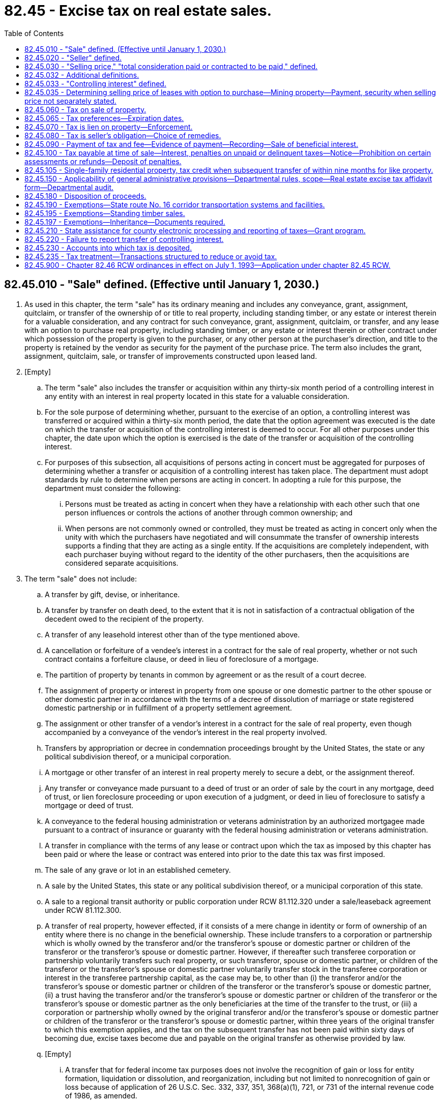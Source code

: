 = 82.45 - Excise tax on real estate sales.
:toc:

== 82.45.010 - "Sale" defined. (Effective until January 1, 2030.)
. As used in this chapter, the term "sale" has its ordinary meaning and includes any conveyance, grant, assignment, quitclaim, or transfer of the ownership of or title to real property, including standing timber, or any estate or interest therein for a valuable consideration, and any contract for such conveyance, grant, assignment, quitclaim, or transfer, and any lease with an option to purchase real property, including standing timber, or any estate or interest therein or other contract under which possession of the property is given to the purchaser, or any other person at the purchaser's direction, and title to the property is retained by the vendor as security for the payment of the purchase price. The term also includes the grant, assignment, quitclaim, sale, or transfer of improvements constructed upon leased land.

. [Empty]
.. The term "sale" also includes the transfer or acquisition within any thirty-six month period of a controlling interest in any entity with an interest in real property located in this state for a valuable consideration.

.. For the sole purpose of determining whether, pursuant to the exercise of an option, a controlling interest was transferred or acquired within a thirty-six month period, the date that the option agreement was executed is the date on which the transfer or acquisition of the controlling interest is deemed to occur. For all other purposes under this chapter, the date upon which the option is exercised is the date of the transfer or acquisition of the controlling interest.

.. For purposes of this subsection, all acquisitions of persons acting in concert must be aggregated for purposes of determining whether a transfer or acquisition of a controlling interest has taken place. The department must adopt standards by rule to determine when persons are acting in concert. In adopting a rule for this purpose, the department must consider the following:

... Persons must be treated as acting in concert when they have a relationship with each other such that one person influences or controls the actions of another through common ownership; and

... When persons are not commonly owned or controlled, they must be treated as acting in concert only when the unity with which the purchasers have negotiated and will consummate the transfer of ownership interests supports a finding that they are acting as a single entity. If the acquisitions are completely independent, with each purchaser buying without regard to the identity of the other purchasers, then the acquisitions are considered separate acquisitions.

. The term "sale" does not include:

.. A transfer by gift, devise, or inheritance.

.. A transfer by transfer on death deed, to the extent that it is not in satisfaction of a contractual obligation of the decedent owed to the recipient of the property.

.. A transfer of any leasehold interest other than of the type mentioned above.

.. A cancellation or forfeiture of a vendee's interest in a contract for the sale of real property, whether or not such contract contains a forfeiture clause, or deed in lieu of foreclosure of a mortgage.

.. The partition of property by tenants in common by agreement or as the result of a court decree.

.. The assignment of property or interest in property from one spouse or one domestic partner to the other spouse or other domestic partner in accordance with the terms of a decree of dissolution of marriage or state registered domestic partnership or in fulfillment of a property settlement agreement.

.. The assignment or other transfer of a vendor's interest in a contract for the sale of real property, even though accompanied by a conveyance of the vendor's interest in the real property involved.

.. Transfers by appropriation or decree in condemnation proceedings brought by the United States, the state or any political subdivision thereof, or a municipal corporation.

.. A mortgage or other transfer of an interest in real property merely to secure a debt, or the assignment thereof.

.. Any transfer or conveyance made pursuant to a deed of trust or an order of sale by the court in any mortgage, deed of trust, or lien foreclosure proceeding or upon execution of a judgment, or deed in lieu of foreclosure to satisfy a mortgage or deed of trust.

.. A conveyance to the federal housing administration or veterans administration by an authorized mortgagee made pursuant to a contract of insurance or guaranty with the federal housing administration or veterans administration.

.. A transfer in compliance with the terms of any lease or contract upon which the tax as imposed by this chapter has been paid or where the lease or contract was entered into prior to the date this tax was first imposed.

.. The sale of any grave or lot in an established cemetery.

.. A sale by the United States, this state or any political subdivision thereof, or a municipal corporation of this state.

.. A sale to a regional transit authority or public corporation under RCW 81.112.320 under a sale/leaseback agreement under RCW 81.112.300.

.. A transfer of real property, however effected, if it consists of a mere change in identity or form of ownership of an entity where there is no change in the beneficial ownership. These include transfers to a corporation or partnership which is wholly owned by the transferor and/or the transferor's spouse or domestic partner or children of the transferor or the transferor's spouse or domestic partner. However, if thereafter such transferee corporation or partnership voluntarily transfers such real property, or such transferor, spouse or domestic partner, or children of the transferor or the transferor's spouse or domestic partner voluntarily transfer stock in the transferee corporation or interest in the transferee partnership capital, as the case may be, to other than (i) the transferor and/or the transferor's spouse or domestic partner or children of the transferor or the transferor's spouse or domestic partner, (ii) a trust having the transferor and/or the transferor's spouse or domestic partner or children of the transferor or the transferor's spouse or domestic partner as the only beneficiaries at the time of the transfer to the trust, or (iii) a corporation or partnership wholly owned by the original transferor and/or the transferor's spouse or domestic partner or children of the transferor or the transferor's spouse or domestic partner, within three years of the original transfer to which this exemption applies, and the tax on the subsequent transfer has not been paid within sixty days of becoming due, excise taxes become due and payable on the original transfer as otherwise provided by law.

.. [Empty]
... A transfer that for federal income tax purposes does not involve the recognition of gain or loss for entity formation, liquidation or dissolution, and reorganization, including but not limited to nonrecognition of gain or loss because of application of 26 U.S.C. Sec. 332, 337, 351, 368(a)(1), 721, or 731 of the internal revenue code of 1986, as amended.

... However, the transfer described in (q)(i) of this subsection cannot be preceded or followed within a thirty-six month period by another transfer or series of transfers, that, when combined with the otherwise exempt transfer or transfers described in (q)(i) of this subsection, results in the transfer of a controlling interest in the entity for valuable consideration, and in which one or more persons previously holding a controlling interest in the entity receive cash or property in exchange for any interest the person or persons acting in concert hold in the entity. This subsection (3)(q)(ii) does not apply to that part of the transfer involving property received that is the real property interest that the person or persons originally contributed to the entity or when one or more persons who did not contribute real property or belong to the entity at a time when real property was purchased receive cash or personal property in exchange for that person or persons' interest in the entity. The real estate excise tax under this subsection (3)(q)(ii) is imposed upon the person or persons who previously held a controlling interest in the entity.

.. A qualified sale of a manufactured/mobile home community, as defined in RCW 59.20.030.

.. [Empty]
... A transfer of a qualified low-income housing development or controlling interest in a qualified low-income housing development, unless, due to noncompliance with federal statutory requirements, the seller is subject to recapture, in whole or in part, of its allocated federal low-income housing tax credits within the four years prior to the date of transfer.

... For purposes of this subsection (3)(s), "qualified low-income housing development" means real property and improvements in respect to which the seller or, in the case of a transfer of a controlling interest, the owner or beneficial owner, was allocated federal low-income housing tax credits authorized under 26 U.S.C. Sec. 42 or successor statute, by the Washington state housing finance commission or successor state-authorized tax credit allocating agency.

... This subsection (3)(s) does not apply to transfers of a qualified low-income housing development or controlling interest in a qualified low-income housing development occurring on or after July 1, 2035.

... The Washington state housing finance commission, in consultation with the department, must gather data on: (A) The fiscal savings, if any, accruing to transferees as a result of the exemption provided in this subsection (3)(s); (B) the extent to which transferors of qualified low-income housing developments receive consideration, including any assumption of debt, as part of a transfer subject to the exemption provided in this subsection (3)(s); and (C) the continued use of the property for low-income housing. The Washington state housing finance commission must provide this information to the joint legislative audit and review committee. The committee must conduct a review of the tax preference created under this subsection (3)(s) in calendar year 2033, as required under chapter 43.136 RCW.

.. [Empty]
... A qualified transfer of residential property by a legal representative of a person with developmental disabilities to a qualified entity subject to the following conditions:

(A) The adult child with developmental disabilities of the transferor of the residential property must be allowed to reside in the residence or successor property so long as the placement is safe and appropriate as determined by the department of social and health services;

(B) The title to the residential property is conveyed without the receipt of consideration by the legal representative of a person with developmental disabilities to a qualified entity;

(C) The residential property must have no more than four living units located on it; and

(D) The residential property transferred must remain in continued use for fifty years by the qualified entity as supported living for persons with developmental disabilities by the qualified entity or successor entity. If the qualified entity sells or otherwise conveys ownership of the residential property the proceeds of the sale or conveyance must be used to acquire similar residential property and such similar residential property must be considered the successor for continued use. The property will not be considered in continued use if the department of social and health services finds that the property has failed, after a reasonable time to remedy, to meet any health and safety statutory or regulatory requirements. If the department of social and health services determines that the property fails to meet the requirements for continued use, the department of social and health services must notify the department and the real estate excise tax based on the value of the property at the time of the transfer into use as residential property for persons with developmental disabilities becomes immediately due and payable by the qualified entity. The tax due is not subject to penalties, fees, or interest under this title.

... For the purposes of this subsection (3)(t) the definitions in RCW 71A.10.020 apply.

... A "qualified entity" is:

(A) A nonprofit organization under Title 26 U.S.C. Sec. 501(c)(3) of the federal internal revenue code of 1986, as amended, as of June 7, 2018, or a subsidiary under the same taxpayer identification number that provides residential supported living for persons with developmental disabilities; or

(B) A nonprofit adult family home, as defined in RCW 70.128.010, that exclusively serves persons with developmental disabilities.

... In order to receive an exemption under this subsection (3)(t) an affidavit must be submitted by the transferor of the residential property and must include a copy of the transfer agreement and any other documentation as required by the department.

.. [Empty]
... The sale by an affordable homeownership facilitator of self-help housing to a low-income household. The definitions in *section 2 of this act apply to this subsection.

... The definitions in this subsection (3)(u) apply to this subsection (3)(u) unless the context clearly requires otherwise.

(A) "Affordable homeownership facilitator" means a nonprofit community or neighborhood-based organization that is exempt from income tax under Title 26 U.S.C. Sec. 501(c) of the internal revenue code of 1986, as amended, as of October 1, 2019, and that is the developer of self-help housing.

(B) "Low-income" means household income as defined by the department, provided that the definition may not exceed eighty percent of median household income, adjusted for household size, for the county in which the dwelling is located.

(C) "Self-help housing" means dwelling residences provided for ownership by low-income individuals and families whose ownership requirement includes labor participation. "Self-help housing" does not include residential rental housing provided on a commercial basis to the general public.

[ http://lawfilesext.leg.wa.gov/biennium/2019-20/Pdf/Bills/Session%20Laws/Senate/5998-S.SL.pdf?cite=2019%20c%20424%20§%203[2019 c 424 § 3]; http://lawfilesext.leg.wa.gov/biennium/2019-20/Pdf/Bills/Session%20Laws/Senate/5183-S.SL.pdf?cite=2019%20c%20390%20§%2010[2019 c 390 § 10]; http://lawfilesext.leg.wa.gov/biennium/2019-20/Pdf/Bills/Session%20Laws/Senate/5025-S.SL.pdf?cite=2019%20c%20385%20§%202[2019 c 385 § 2]; http://lawfilesext.leg.wa.gov/biennium/2017-18/Pdf/Bills/Session%20Laws/House/2448-S.SL.pdf?cite=2018%20c%20223%20§%203[2018 c 223 § 3]; http://lawfilesext.leg.wa.gov/biennium/2017-18/Pdf/Bills/Session%20Laws/House/2444.SL.pdf?cite=2018%20c%20221%20§%201[2018 c 221 § 1]; http://lawfilesext.leg.wa.gov/biennium/2013-14/Pdf/Bills/Session%20Laws/House/1117-S.SL.pdf?cite=2014%20c%2058%20§%2024[2014 c 58 § 24]; http://lawfilesext.leg.wa.gov/biennium/2009-10/Pdf/Bills/Session%20Laws/Senate/6143-S.SL.pdf?cite=2010%201st%20sp.s.%20c%2023%20§%20207[2010 1st sp.s. c 23 § 207]; prior:  2008 c 116 § 3; http://lawfilesext.leg.wa.gov/biennium/2007-08/Pdf/Bills/Session%20Laws/House/3104-S2.SL.pdf?cite=2008%20c%206%20§%20701[2008 c 6 § 701]; http://lawfilesext.leg.wa.gov/biennium/1999-00/Pdf/Bills/Session%20Laws/Senate/6856-S2.SL.pdf?cite=2000%202nd%20sp.s.%20c%204%20§%2026[2000 2nd sp.s. c 4 § 26]; http://lawfilesext.leg.wa.gov/biennium/1999-00/Pdf/Bills/Session%20Laws/House/1664.SL.pdf?cite=1999%20c%20209%20§%202[1999 c 209 § 2]; http://lawfilesext.leg.wa.gov/biennium/1993-94/Pdf/Bills/Session%20Laws/Senate/5967-S.SL.pdf?cite=1993%20sp.s.%20c%2025%20§%20502[1993 sp.s. c 25 § 502]; http://leg.wa.gov/CodeReviser/documents/sessionlaw/1981c93.pdf?cite=1981%20c%2093%20§%201[1981 c 93 § 1]; http://leg.wa.gov/CodeReviser/documents/sessionlaw/1970ex1c65.pdf?cite=1970%20ex.s.%20c%2065%20§%201[1970 ex.s. c 65 § 1]; http://leg.wa.gov/CodeReviser/documents/sessionlaw/1969ex1c223.pdf?cite=1969%20ex.s.%20c%20223%20§%2028A.45.010[1969 ex.s. c 223 § 28A.45.010]; prior:  1955 c 132 § 1; http://leg.wa.gov/CodeReviser/documents/sessionlaw/1953c94.pdf?cite=1953%20c%2094%20§%201[1953 c 94 § 1]; http://leg.wa.gov/CodeReviser/documents/sessionlaw/1951ex2c19.pdf?cite=1951%202nd%20ex.s.%20c%2019%20§%201[1951 2nd ex.s. c 19 § 1]; http://leg.wa.gov/CodeReviser/documents/sessionlaw/1951ex1c11.pdf?cite=1951%201st%20ex.s.%20c%2011%20§%207[1951 1st ex.s. c 11 § 7]; ]

== 82.45.020 - "Seller" defined.
As used in this chapter the term "seller," unless otherwise indicated by the context, shall mean any individual, receiver, assignee, trustee in bankruptcy, trust, estate, firm, copartnership, joint venture, club, company, joint stock company, business trust, municipal corporation, quasi municipal corporation, corporation, association, society, or any group of individuals acting as a unit, whether mutual, cooperative, fraternal, nonprofit or otherwise; but it shall not include the United States or the state of Washington.

[ http://leg.wa.gov/CodeReviser/documents/sessionlaw/1980c154.pdf?cite=1980%20c%20154%20§%201[1980 c 154 § 1]; http://leg.wa.gov/CodeReviser/documents/sessionlaw/1969ex1c223.pdf?cite=1969%20ex.s.%20c%20223%20§%2028A.45.020[1969 ex.s. c 223 § 28A.45.020]; http://leg.wa.gov/CodeReviser/documents/sessionlaw/1951ex1c11.pdf?cite=1951%201st%20ex.s.%20c%2011%20§%206[1951 1st ex.s. c 11 § 6]; ]

== 82.45.030 - "Selling price," "total consideration paid or contracted to be paid," defined.
. As used in this chapter, the term "selling price" means the true and fair value of the property conveyed. If property has been conveyed in an arm's length transaction between unrelated persons for a valuable consideration, a rebuttable presumption exists that the selling price is equal to the total consideration paid or contracted to be paid to the transferor, or to another for the transferor's benefit.

. If the sale is a transfer of a controlling interest in an entity with an interest in real property located in this state, the selling price shall be the true and fair value of the real property owned by the entity and located in this state. If the true and fair value of the real property located in this state cannot reasonably be determined, the selling price shall be determined according to subsection (4) of this section.

. As used in this section, "total consideration paid or contracted to be paid" includes money or anything of value, paid or delivered or contracted to be paid or delivered in return for the sale, and shall include the amount of any lien, mortgage, contract indebtedness, or other incumbrance, either given to secure the purchase price, or any part thereof, or remaining unpaid on such property at the time of sale.

Total consideration shall not include the amount of any outstanding lien or incumbrance in favor of the United States, the state, or a municipal corporation for taxes, special benefits, or improvements.

When a transfer or conveyance is made by deed in lieu of foreclosure to satisfy a deed of trust, total consideration shall not include the amount of any relocation assistance provided to the transferor.

. If the total consideration for the sale cannot be ascertained or the true and fair value of the property to be valued at the time of the sale cannot reasonably be determined, the market value assessment for the property maintained on the county property tax rolls at the time of the sale shall be used as the selling price.

[ http://lawfilesext.leg.wa.gov/biennium/2011-12/Pdf/Bills/Session%20Laws/House/1362-S2.SL.pdf?cite=2011%20c%2058%20§%2015[2011 c 58 § 15]; http://lawfilesext.leg.wa.gov/biennium/1993-94/Pdf/Bills/Session%20Laws/Senate/5967-S.SL.pdf?cite=1993%20sp.s.%20c%2025%20§%20503[1993 sp.s. c 25 § 503]; http://leg.wa.gov/CodeReviser/documents/sessionlaw/1969ex1c223.pdf?cite=1969%20ex.s.%20c%20223%20§%2028A.45.030[1969 ex.s. c 223 § 28A.45.030]; http://leg.wa.gov/CodeReviser/documents/sessionlaw/1951ex2c19.pdf?cite=1951%202nd%20ex.s.%20c%2019%20§%202[1951 2nd ex.s. c 19 § 2]; http://leg.wa.gov/CodeReviser/documents/sessionlaw/1951ex1c11.pdf?cite=1951%201st%20ex.s.%20c%2011%20§%208[1951 1st ex.s. c 11 § 8]; ]

== 82.45.032 - Additional definitions.
Unless the context clearly requires otherwise, the definitions in this section apply throughout this chapter.

. "Real estate" or "real property" means any interest, estate, or beneficial interest in land or anything affixed to land, including the ownership interest or beneficial interest in any entity which itself owns land or anything affixed to land. The term includes used mobile homes, used park model trailers, used floating homes, and improvements constructed upon leased land.

. "Used mobile home" means a mobile home which has been previously sold at retail and has been subjected to tax under chapter 82.08 RCW, or which has been previously used and has been subjected to tax under chapter 82.12 RCW, and which has substantially lost its identity as a mobile unit at the time of sale by virtue of its being fixed in location upon land owned or leased by the owner of the mobile home and placed on a foundation (posts or blocks) with fixed pipe connections with sewer, water, and other utilities.

. "Mobile home" means a mobile home as defined by RCW 46.04.302, as now or hereafter amended.

. "Park model trailer" means a park model trailer as defined in RCW 46.04.622.

. "Used floating home" means a floating home in respect to which tax has been paid under chapter 82.08 or 82.12 RCW.

. "Used park model trailer" means a park model trailer that has been previously sold at retail and has been subjected to tax under chapter 82.08 RCW, or that has been previously used and has been subjected to tax under chapter 82.12 RCW, and that has substantially lost its identity as a mobile unit by virtue of its being permanently sited in location and placed on a foundation of either posts or blocks with connections with sewer, water, or other utilities for the operation of installed fixtures and appliances.

. "Floating home" means a building on a float used in whole or in part for human habitation as a single-family dwelling, which is not designed for self propulsion by mechanical means or for propulsion by means of wind, and which is on the property tax rolls of the county in which it is located.

[ http://lawfilesext.leg.wa.gov/biennium/2001-02/Pdf/Bills/Session%20Laws/House/2184-S.SL.pdf?cite=2001%20c%20282%20§%202[2001 c 282 § 2]; http://lawfilesext.leg.wa.gov/biennium/1993-94/Pdf/Bills/Session%20Laws/Senate/5967-S.SL.pdf?cite=1993%20sp.s.%20c%2025%20§%20504[1993 sp.s. c 25 § 504]; http://leg.wa.gov/CodeReviser/documents/sessionlaw/1986c211.pdf?cite=1986%20c%20211%20§%201[1986 c 211 § 1]; http://leg.wa.gov/CodeReviser/documents/sessionlaw/1984c192.pdf?cite=1984%20c%20192%20§%201[1984 c 192 § 1]; http://leg.wa.gov/CodeReviser/documents/sessionlaw/1979ex1c266.pdf?cite=1979%20ex.s.%20c%20266%20§%201[1979 ex.s. c 266 § 1]; ]

== 82.45.033 - "Controlling interest" defined.
. As used in this chapter, the term "controlling interest" has the following meaning:

.. In the case of a profit corporation, either fifty percent or more of the total combined voting power of all classes of stock of the corporation entitled to vote, or fifty percent of the capital, profits, or beneficial interest in the voting stock of the corporation; and

.. In the case of any other corporation, or a partnership, association, trust, or other entity, fifty percent or more of the capital, profits, or beneficial interest in such corporation, partnership, association, trust, or other entity.

. The department may, at the department's option, enforce the obligation of the seller under this chapter as provided in this subsection (2):

.. In the transfer or acquisition of a controlling interest as defined in subsection (1)(a) of this section, either against the corporation in which a controlling interest is transferred or acquired, against the person or persons who acquired the controlling interest in the corporation or, when the corporation is not a publicly traded company, against the person or persons who transferred the controlling interest in the corporation; and

.. In the transfer or acquisition of a controlling interest as defined in subsection (1)(b) of this section, either against the entity in which a controlling interest is transferred or acquired or against the person or persons who transferred or acquired the controlling interest in the entity.

[ http://lawfilesext.leg.wa.gov/biennium/2019-20/Pdf/Bills/Session%20Laws/Senate/5998-S.SL.pdf?cite=2019%20c%20424%20§%204[2019 c 424 § 4]; http://lawfilesext.leg.wa.gov/biennium/2009-10/Pdf/Bills/Session%20Laws/Senate/6143-S.SL.pdf?cite=2010%201st%20sp.s.%20c%2023%20§%20208[2010 1st sp.s. c 23 § 208]; http://lawfilesext.leg.wa.gov/biennium/1993-94/Pdf/Bills/Session%20Laws/Senate/5967-S.SL.pdf?cite=1993%20sp.s.%20c%2025%20§%20505[1993 sp.s. c 25 § 505]; ]

== 82.45.035 - Determining selling price of leases with option to purchase—Mining property—Payment, security when selling price not separately stated.
The state department of revenue shall provide by rule for the determination of the selling price in the case of leases with option to purchase, and shall further provide that the tax shall not be payable, where inequity will otherwise result, until and unless the option is exercised and accepted. A conditional sale of mining property in which the buyer has the right to terminate the contract at any time, and a lease and option to buy mining property in which the lessee-buyer has the right to terminate the lease and option at any time, shall be taxable at the time of execution only on the consideration received by the seller or lessor for execution of such contract, but the rule shall further provide that the tax due on any additional consideration paid by the buyer and received by the seller shall be paid to the county treasurer (1) at the time of termination, or (2) at the time that all of the consideration due to the seller has been paid and the transaction is completed except for the delivery of the deed to the buyer, or (3) at the time when the buyer unequivocally exercises an option to purchase the property, whichever of the three events occurs first.

The term "mining property" means property containing or believed to contain metallic minerals and sold or leased under terms which require the purchaser or lessor to conduct exploration or mining work thereon and for no other use. The term "metallic minerals" does not include clays, coal, sand and gravel, peat, gypsite, or stone, including limestone.

The state department of revenue shall further provide by rule for cases where the selling price is not separately stated or is not ascertainable at the time of sale, for the payment of the tax at a time when the selling price is ascertained, in which case suitable security may be required for payment of the tax, and may further provide for the determination of the selling price by an appraisal by the county assessor, based on the full and true market value, which appraisal shall be prima facie evidence of the selling price of the real property.

[ http://leg.wa.gov/CodeReviser/documents/sessionlaw/1969ex1c223.pdf?cite=1969%20ex.s.%20c%20223%20§%2028A.45.035[1969 ex.s. c 223 § 28A.45.035]; http://leg.wa.gov/CodeReviser/documents/sessionlaw/1967ex1c149.pdf?cite=1967%20ex.s.%20c%20149%20§%201[1967 ex.s. c 149 § 1]; http://leg.wa.gov/CodeReviser/documents/sessionlaw/1959c208.pdf?cite=1959%20c%20208%20§%201[1959 c 208 § 1]; http://leg.wa.gov/CodeReviser/documents/sessionlaw/1951ex2c19.pdf?cite=1951%202nd%20ex.s.%20c%2019%20§%203[1951 2nd ex.s. c 19 § 3]; ]

== 82.45.060 - Tax on sale of property.
. There is imposed an excise tax upon each sale of real property.

.. Through December 31, 2019, the rate of the tax imposed under this section is 1.28 percent of the selling price.

.. Beginning January 1, 2020, except as provided in (c) of this subsection, the rate of the tax imposed under this section is as follows:

... 1.1 percent of the portion of the selling price that is less than or equal to five hundred thousand dollars;

... 1.28 percent of the portion of the selling price that is greater than five hundred thousand dollars and equal to or less than one million five hundred thousand dollars;

... 2.75 percent of the portion of the selling price that is greater than one million five hundred thousand dollars and equal to or less than three million dollars;

... Three percent of the portion of the selling price that is greater than three million dollars.

.. The sale of real property that is classified as timberland or agricultural land is subject to the tax imposed under this section at a rate of 1.28 percent of the selling price.

. Beginning July 1, 2022, and every fourth year thereafter:

.. The department must adjust the selling price threshold in subsection (1)(b)(i) of this section to reflect the lesser of the growth of the consumer price index for shelter or five percent. If the growth is equal to or less than zero percent, the current selling price threshold continues to apply.

.. The department must adjust the selling price thresholds in subsection (1)(b)(ii) through (iv) of this section by the dollar amount of any increase in the selling price threshold in subsection (1)(b)(i) of this section.

.. The department must publish updated selling price thresholds by September 1, 2022, and September 1st of every fourth year thereafter. Updated selling price thresholds will apply beginning January 1, 2023, and January 1st every fourth year thereafter. Adjusted selling price thresholds must be rounded to the nearest one thousand dollars. No changes may be made to adjusted selling price thresholds once such adjustments take effect.

.. The most recent selling price threshold becomes the base for subsequent adjustments.

.. The department must report adjustments to the selling price thresholds to the fiscal committees of the legislature, beginning December 1, 2022, and December 1st every fourth year thereafter.

. [Empty]
.. The department must publish guidance to assist sellers in properly classifying real property on the real estate excise tax affidavit for purposes of determining the proper amount of tax due under this section. Real property with multiple uses must be classified according to the property's predominant use. The department's guidance must include factors for use in determining the predominant use of real property.

.. County treasurers are not responsible for verifying that the seller has properly classified real property reported on a real estate excise tax affidavit. The department is solely responsible for such verification as part of its audit responsibilities under RCW 82.45.150.

. [Empty]
.. Beginning July 1, 2013, and ending December 31, 2019, an amount equal to two percent of the proceeds of this tax must be deposited in the public works assistance account created in RCW 43.155.050, an amount equal to four and one-tenth percent must be deposited in the education legacy trust account created in RCW 83.100.230, an amount equal to one and six-tenths percent must be deposited in the city-county assistance account created in RCW 43.08.290, and the remainder must be deposited in the general fund.

.. Beginning January 1, 2020, amounts collected from the tax imposed under this section must be deposited as provided in RCW 82.45.230.

. The definitions in this subsection apply throughout this section unless the context clearly requires otherwise.

.. "Agricultural land" means farm and agricultural land and farm and agricultural conservation land, as those terms are defined in RCW 84.34.020, including any structures on such land.

.. "Consumer price index for shelter" means the most current seasonally adjusted index for the shelter expenditure category of the consumer price index for all urban consumers (CPI-U) as published by July 31st by the bureau of labor statistics of the United States department of labor.

.. "Growth of the consumer price index for shelter" means the percentage increase in the consumer price index for shelter as measured from data published by the bureau of labor statistics of the United States department of labor by July 31st for the most recent three-year period for the selling price threshold adjustment in 2022, and the most recent four-year period for subsequent selling price threshold adjustments.

.. "Timberland" means land classified under chapter 84.34 RCW or designated under chapter 84.33 RCW, including any structures and standing timber on such land, and standing timber sold apart from the land upon which it sits.

[ http://lawfilesext.leg.wa.gov/biennium/2019-20/Pdf/Bills/Session%20Laws/Senate/5998-S.SL.pdf?cite=2019%20c%20424%20§%201[2019 c 424 § 1]; http://lawfilesext.leg.wa.gov/biennium/2017-18/Pdf/Bills/Session%20Laws/House/1677-S.SL.pdf?cite=2017%203rd%20sp.s.%20c%2010%20§%2013[2017 3rd sp.s. c 10 § 13]; http://lawfilesext.leg.wa.gov/biennium/2013-14/Pdf/Bills/Session%20Laws/House/2051-S.SL.pdf?cite=2013%202nd%20sp.s.%20c%209%20§%206[2013 2nd sp.s. c 9 § 6]; http://lawfilesext.leg.wa.gov/biennium/2011-12/Pdf/Bills/Session%20Laws/House/1087-S.SL.pdf?cite=2011%201st%20sp.s.%20c%2050%20§%20975[2011 1st sp.s. c 50 § 975]; http://lawfilesext.leg.wa.gov/biennium/2011-12/Pdf/Bills/Session%20Laws/House/1497-S.SL.pdf?cite=2011%201st%20sp.s.%20c%2048%20§%207035[2011 1st sp.s. c 48 § 7035]; http://lawfilesext.leg.wa.gov/biennium/2005-06/Pdf/Bills/Session%20Laws/Senate/6050-S.SL.pdf?cite=2005%20c%20450%20§%201[2005 c 450 § 1]; http://lawfilesext.leg.wa.gov/biennium/1999-00/Pdf/Bills/Session%20Laws/House/2398-S.SL.pdf?cite=2000%20c%20103%20§%2015[2000 c 103 § 15]; http://leg.wa.gov/CodeReviser/documents/sessionlaw/1987c472.pdf?cite=1987%20c%20472%20§%2014[1987 c 472 § 14]; http://leg.wa.gov/CodeReviser/documents/sessionlaw/1983ex2c3.pdf?cite=1983%202nd%20ex.s.%20c%203%20§%2020[1983 2nd ex.s. c 3 § 20]; http://leg.wa.gov/CodeReviser/documents/sessionlaw/1982ex1c35.pdf?cite=1982%201st%20ex.s.%20c%2035%20§%2014[1982 1st ex.s. c 35 § 14]; http://leg.wa.gov/CodeReviser/documents/sessionlaw/1980c154.pdf?cite=1980%20c%20154%20§%202[1980 c 154 § 2]; http://leg.wa.gov/CodeReviser/documents/sessionlaw/1969ex1c223.pdf?cite=1969%20ex.s.%20c%20223%20§%2028A.45.060[1969 ex.s. c 223 § 28A.45.060]; prior:  1951 1st ex.s. c 11 § 5; ]

== 82.45.065 - Tax preferences—Expiration dates.
See RCW 82.32.805 for the expiration date of new tax preferences for the tax imposed under this chapter.

[ http://lawfilesext.leg.wa.gov/biennium/2013-14/Pdf/Bills/Session%20Laws/Senate/5882-S.SL.pdf?cite=2013%202nd%20sp.s.%20c%2013%20§%201718[2013 2nd sp.s. c 13 § 1718]; ]

== 82.45.070 - Tax is lien on property—Enforcement.
The tax provided for in this chapter and any interest or penalties thereon is a specific lien upon each parcel of real property located in this state that is either sold or that is owned by an entity in which a controlling interest has been transferred or acquired. The lien attaches from the time of sale until the tax is paid, which lien may be enforced in the manner prescribed for the foreclosure of mortgages.

[ http://lawfilesext.leg.wa.gov/biennium/2009-10/Pdf/Bills/Session%20Laws/Senate/6143-S.SL.pdf?cite=2010%201st%20sp.s.%20c%2023%20§%20209[2010 1st sp.s. c 23 § 209]; http://leg.wa.gov/CodeReviser/documents/sessionlaw/1969ex1c223.pdf?cite=1969%20ex.s.%20c%20223%20§%2028A.45.070[1969 ex.s. c 223 § 28A.45.070]; http://leg.wa.gov/CodeReviser/documents/sessionlaw/1951ex1c11.pdf?cite=1951%201st%20ex.s.%20c%2011%20§%209[1951 1st ex.s. c 11 § 9]; ]

== 82.45.080 - Tax is seller's obligation—Choice of remedies.
. The tax levied under this chapter is the obligation of the seller and the department may, at the department's option, enforce the obligation through an action of debt against the seller or the department may proceed in the manner prescribed for the foreclosure of mortgages. The department's use of one course of enforcement is not an election not to pursue the other.

. For purposes of this section and notwithstanding any other provisions of law, the seller is the parent corporation of a wholly owned subsidiary, when such subsidiary is the transferor to a third-party transferee and the subsidiary is dissolved before paying the tax imposed under this chapter.

[ http://lawfilesext.leg.wa.gov/biennium/2009-10/Pdf/Bills/Session%20Laws/Senate/6143-S.SL.pdf?cite=2010%201st%20sp.s.%20c%2023%20§%20210[2010 1st sp.s. c 23 § 210]; http://leg.wa.gov/CodeReviser/documents/sessionlaw/1980c154.pdf?cite=1980%20c%20154%20§%203[1980 c 154 § 3]; http://leg.wa.gov/CodeReviser/documents/sessionlaw/1969ex1c223.pdf?cite=1969%20ex.s.%20c%20223%20§%2028A.45.080[1969 ex.s. c 223 § 28A.45.080]; http://leg.wa.gov/CodeReviser/documents/sessionlaw/1951ex1c11.pdf?cite=1951%201st%20ex.s.%20c%2011%20§%2010[1951 1st ex.s. c 11 § 10]; ]

== 82.45.090 - Payment of tax and fee—Evidence of payment—Recording—Sale of beneficial interest.
. Except for a sale of a beneficial interest in real property where no instrument evidencing the sale is recorded in the official real property records of the county in which the property is located, the tax imposed by this chapter must be paid to and collected by the treasurer of the county within which is located the real property that was sold. In collecting the tax the county treasurer must act as agent for the state. The county treasurer must cause a verification of payment evidencing satisfaction of the lien to be affixed to the instrument of sale or conveyance prior to its recording or to the real estate excise tax affidavit in the case of used mobile home sales and used floating home sales. A receipt issued by the county treasurer for the payment of the tax imposed under this chapter is evidence of the satisfaction of the lien imposed in this section and may be recorded in the manner prescribed for recording satisfactions of mortgages. No instrument of sale or conveyance evidencing a sale subject to the tax may be accepted by the county auditor for filing or recording until the tax is paid and the verification of payment affixed thereto; in case the tax is not due on the transfer, the instrument may not be so accepted until suitable notation of such fact has been made on the instrument by the treasurer. At the sale of a used mobile home, used manufactured home, used park model, or used floating home that has not been title eliminated, property taxes must be current in order to complete the processing of the real estate excise tax affidavit or other documents transferring title. Verification that the property taxes are current must be noted on the mobile home real estate excise tax affidavit or on a form approved by the county treasurer. For the purposes of this subsection, "mobile home," "manufactured home," and "park model" have the same meaning as provided in RCW 59.20.030.

. For a sale of a beneficial interest in real property where a tax is due under this chapter and where no instrument is recorded in the official real property records of the county in which the property is located, the sale must be reported to the department of revenue within five days from the sale date on such returns or forms and according to such procedures as the department may prescribe. Such forms or returns must be signed or electronically signed by both the transferor and the transferee and must be accompanied by payment of the tax due.

. Any person who intentionally makes a false statement on any return or form required to be filed with the department under this chapter is guilty of perjury under chapter 9A.72 RCW.

[ http://lawfilesext.leg.wa.gov/biennium/2017-18/Pdf/Bills/Session%20Laws/House/1648.SL.pdf?cite=2017%20c%20142%20§%203[2017 c 142 § 3]; http://lawfilesext.leg.wa.gov/biennium/2009-10/Pdf/Bills/Session%20Laws/House/1208-S2.SL.pdf?cite=2009%20c%20350%20§%208[2009 c 350 § 8]; http://lawfilesext.leg.wa.gov/biennium/2003-04/Pdf/Bills/Session%20Laws/Senate/5758.SL.pdf?cite=2003%20c%2053%20§%20404[2003 c 53 § 404]; http://lawfilesext.leg.wa.gov/biennium/1993-94/Pdf/Bills/Session%20Laws/Senate/5967-S.SL.pdf?cite=1993%20sp.s.%20c%2025%20§%20506[1993 sp.s. c 25 § 506]; http://lawfilesext.leg.wa.gov/biennium/1991-92/Pdf/Bills/Session%20Laws/House/1440-S.SL.pdf?cite=1991%20c%20327%20§%206[1991 c 327 § 6]; http://leg.wa.gov/CodeReviser/documents/sessionlaw/1990c171.pdf?cite=1990%20c%20171%20§%207[1990 c 171 § 7]; http://leg.wa.gov/CodeReviser/documents/sessionlaw/1984c192.pdf?cite=1984%20c%20192%20§%202[1984 c 192 § 2]; http://leg.wa.gov/CodeReviser/documents/sessionlaw/1980c154.pdf?cite=1980%20c%20154%20§%204[1980 c 154 § 4]; http://leg.wa.gov/CodeReviser/documents/sessionlaw/1979ex1c266.pdf?cite=1979%20ex.s.%20c%20266%20§%202[1979 ex.s. c 266 § 2]; http://leg.wa.gov/CodeReviser/documents/sessionlaw/1969ex1c223.pdf?cite=1969%20ex.s.%20c%20223%20§%2028A.45.090[1969 ex.s. c 223 § 28A.45.090]; http://leg.wa.gov/CodeReviser/documents/sessionlaw/1951ex2c19.pdf?cite=1951%202nd%20ex.s.%20c%2019%20§%204[1951 2nd ex.s. c 19 § 4]; http://leg.wa.gov/CodeReviser/documents/sessionlaw/1951ex1c11.pdf?cite=1951%201st%20ex.s.%20c%2011%20§%2011[1951 1st ex.s. c 11 § 11]; ]

== 82.45.100 - Tax payable at time of sale—Interest, penalties on unpaid or delinquent taxes—Notice—Prohibition on certain assessments or refunds—Deposit of penalties.
. Payment of the tax imposed under this chapter is due and payable immediately at the time of sale, and if not paid within one month thereafter will bear interest from the time of sale until the date of payment.

.. Interest imposed before January 1, 1999, is computed at the rate of one percent per month.

.. Interest imposed after December 31, 1998, is computed on a monthly basis at the rate as computed under RCW 82.32.050(2). The rate so computed must be adjusted on the first day of January of each year for use in computing interest for that calendar year. The department must provide written notification to the county treasurers of the variable rate on or before December 1st of the year preceding the calendar year in which the rate applies.

. In addition to the interest described in subsection (1) of this section, if the payment of any tax is not received by the county treasurer or the department of revenue, as the case may be, within one month of the date due, there is assessed a penalty of five percent of the amount of the tax; if the tax is not received within two months of the date due, there will be assessed a total penalty of ten percent of the amount of the tax; and if the tax is not received within three months of the date due, there will be assessed a total penalty of twenty percent of the amount of the tax. The payment of the penalty described in this subsection is collectible from the seller only, and RCW 82.45.070 does not apply to the penalties described in this subsection.

. If the tax imposed under this chapter is not received by the due date, the transferee is personally liable for the tax, along with any interest as provided in subsection (1) of this section, unless an instrument evidencing the sale is recorded in the official real property records of the county in which the property conveyed is located.

. If upon examination of any affidavits or from other information obtained by the department or its agents it appears that all or a portion of the tax is unpaid, the department must assess against the taxpayer the additional amount found to be due plus interest and penalties as provided in subsections (1) and (2) of this section. The department must notify the taxpayer by mail, or electronically as provided in RCW 82.32.135, of the additional amount and the same becomes due and must be paid within thirty days from the date of the notice, or within such further time as the department may provide.

. No assessment or refund may be made by the department more than four years after the date of sale except upon a showing of:

.. Fraud or misrepresentation of a material fact by the taxpayer;

.. A failure by the taxpayer to record documentation of a sale or otherwise report the sale to the county treasurer; or

.. A failure of the transferor or transferee to report the sale under RCW 82.45.090(2).

. Penalties collected on taxes due under this chapter under subsection (2) of this section and RCW 82.32.090 (2) through (8) must be deposited in the housing trust fund as described in chapter 43.185 RCW.

[ http://lawfilesext.leg.wa.gov/biennium/2009-10/Pdf/Bills/Session%20Laws/Senate/6143-S.SL.pdf?cite=2010%201st%20sp.s.%20c%2023%20§%20211[2010 1st sp.s. c 23 § 211]; http://lawfilesext.leg.wa.gov/biennium/2007-08/Pdf/Bills/Session%20Laws/Senate/5468.SL.pdf?cite=2007%20c%20111%20§%20112[2007 c 111 § 112]; http://lawfilesext.leg.wa.gov/biennium/1997-98/Pdf/Bills/Session%20Laws/House/1342-S.SL.pdf?cite=1997%20c%20157%20§%204[1997 c 157 § 4]; http://lawfilesext.leg.wa.gov/biennium/1995-96/Pdf/Bills/Session%20Laws/House/2592-S.SL.pdf?cite=1996%20c%20149%20§%205[1996 c 149 § 5]; http://lawfilesext.leg.wa.gov/biennium/1993-94/Pdf/Bills/Session%20Laws/Senate/5967-S.SL.pdf?cite=1993%20sp.s.%20c%2025%20§%20507[1993 sp.s. c 25 § 507]; http://leg.wa.gov/CodeReviser/documents/sessionlaw/1988c286.pdf?cite=1988%20c%20286%20§%205[1988 c 286 § 5]; http://leg.wa.gov/CodeReviser/documents/sessionlaw/1982c176.pdf?cite=1982%20c%20176%20§%201[1982 c 176 § 1]; http://leg.wa.gov/CodeReviser/documents/sessionlaw/1981c167.pdf?cite=1981%20c%20167%20§%202[1981 c 167 § 2]; ]

== 82.45.105 - Single-family residential property, tax credit when subsequent transfer of within nine months for like property.
Where single-family residential property is being transferred as the entire or part consideration for the purchase of other single-family residential property and a licensed real estate broker or one of the parties to the transaction accepts transfer of said property, a credit for the amount of the tax paid at the time of the transfer to the broker or party shall be allowed toward the amount of the tax due upon a subsequent transfer of the property by the broker or party if said transfer is made within nine months of the transfer to the broker or party: PROVIDED, That if the tax which would be due on the subsequent transfer from the broker or party is greater than the tax paid for the prior transfer to said broker or party the difference shall be paid, but if the tax initially paid is greater than the amount of the tax which would be due on the subsequent transfer no refund shall be allowed.

[ http://leg.wa.gov/CodeReviser/documents/sessionlaw/1969ex1c223.pdf?cite=1969%20ex.s.%20c%20223%20§%2028A.45.105[1969 ex.s. c 223 § 28A.45.105]; http://leg.wa.gov/CodeReviser/documents/sessionlaw/1967ex1c149.pdf?cite=1967%20ex.s.%20c%20149%20§%2061[1967 ex.s. c 149 § 61]; ]

== 82.45.150 - Applicability of general administrative provisions—Departmental rules, scope—Real estate excise tax affidavit form—Departmental audit.
All of chapter 82.32 RCW, except RCW 82.32.030, 82.32.050, 82.32.140, 82.32.270, and 82.32.090 (1) and (10), applies to the tax imposed by this chapter, in addition to any other provisions of law for the payment and enforcement of the tax imposed by this chapter. The department of revenue must by rule provide for the effective administration of this chapter. The rules must prescribe and furnish a real estate excise tax affidavit form verified by both the seller and the buyer, or agents of each, to be used by each county, or the department, as the case may be, in the collection of the tax imposed by this chapter, except that an affidavit given in connection with grant of an easement or right-of-way to a gas, electrical, or telecommunications company, as defined in RCW 80.04.010, or to a public utility district or cooperative that distributes electricity, need be verified only on behalf of the company, district, or cooperative and except that a transfer on death deed need be verified only on behalf of the transferor. The department of revenue must annually conduct audits of transactions and affidavits filed under this chapter.

[ http://lawfilesext.leg.wa.gov/biennium/2013-14/Pdf/Bills/Session%20Laws/Senate/6333-S.SL.pdf?cite=2014%20c%2097%20§%20307[2014 c 97 § 307]; http://lawfilesext.leg.wa.gov/biennium/2013-14/Pdf/Bills/Session%20Laws/House/1117-S.SL.pdf?cite=2014%20c%2058%20§%2026[2014 c 58 § 26]; http://lawfilesext.leg.wa.gov/biennium/1995-96/Pdf/Bills/Session%20Laws/House/2592-S.SL.pdf?cite=1996%20c%20149%20§%206[1996 c 149 § 6]; http://lawfilesext.leg.wa.gov/biennium/1993-94/Pdf/Bills/Session%20Laws/House/2718-S.SL.pdf?cite=1994%20c%20137%20§%201[1994 c 137 § 1]; http://lawfilesext.leg.wa.gov/biennium/1993-94/Pdf/Bills/Session%20Laws/Senate/5967-S.SL.pdf?cite=1993%20sp.s.%20c%2025%20§%20509[1993 sp.s. c 25 § 509]; http://leg.wa.gov/CodeReviser/documents/sessionlaw/1981c167.pdf?cite=1981%20c%20167%20§%201[1981 c 167 § 1]; http://leg.wa.gov/CodeReviser/documents/sessionlaw/1980c154.pdf?cite=1980%20c%20154%20§%205[1980 c 154 § 5]; ]

== 82.45.180 - Disposition of proceeds.
. [Empty]
.. For taxes collected by the county under this chapter, the county treasurer shall collect a five dollar fee on all transactions required by this chapter where the transaction does not require the payment of tax. A total of five dollars shall be collected in the form of a tax and fee, where the calculated tax payment is less than five dollars. Through June 30, 2006, the county treasurer shall place one percent of the taxes collected by the county under this chapter and the treasurer's fee in the county current expense fund to defray costs of collection. After June 30, 2006, the county treasurer shall place one and three-tenths percent of the taxes collected by the county under this chapter and the treasurer's fee in the county current expense fund to defray costs of collection. For taxes collected by the county under this chapter before July 1, 2006, the county treasurer shall pay over to the state treasurer and account to the department of revenue for the proceeds at the same time the county treasurer remits funds to the state under RCW 84.56.280. For taxes collected by the county under this chapter after June 30, 2006, on a monthly basis the county treasurer shall pay over to the state treasurer the month's transmittal. The month's transmittal must be received by the state treasurer by 12:00 p.m. on the last working day of each month. The county treasurer shall account to the department for the month's transmittal by the twentieth day of the month following the month in which the month's transmittal was paid over to the state treasurer. The state treasurer shall deposit the proceeds in the general fund.

.. For purposes of this subsection, the definitions in this subsection apply.

... "Close of business" means the time when the county treasurer makes his or her daily deposit of proceeds.

... "Month's transmittal" means all proceeds deposited by the county through the close of business of the day that is two working days before the last working day of the month. This definition of "month's transmittal" shall not be construed as requiring any change in a county's practices regarding the timing of its daily deposits of proceeds.

... "Proceeds" means moneys collected and receipted by the county from the taxes imposed by this chapter, less the county's share of the proceeds used to defray the county's costs of collection allowable in (a) of this subsection.

... "Working day" means a calendar day, except Saturdays, Sundays, and all legal holidays as provided in RCW 1.16.050.

. For taxes collected by the department of revenue under this chapter, the department shall remit the tax to the state treasurer who shall deposit the proceeds of any state tax in the general fund. The state treasurer shall deposit the proceeds of any local taxes imposed under chapter 82.46 RCW in the local real estate excise tax account hereby created in the state treasury. Moneys in the local real estate excise tax account may be spent only for distribution to counties, cities, and towns imposing a tax under chapter 82.46 RCW. Except as provided in RCW 43.08.190, all earnings of investments of balances in the local real estate excise tax account shall be credited to the local real estate excise tax account and distributed to the counties, cities, and towns monthly. Monthly the state treasurer shall make distribution from the local real estate excise tax account to the counties, cities, and towns the amount of tax collected on behalf of each taxing authority. The state treasurer shall make the distribution under this subsection without appropriation.

. [Empty]
.. Through June 30, 2010, the county treasurer shall collect an additional five dollar fee on all transactions required by this chapter, regardless of whether the transaction requires the payment of tax. The county treasurer shall remit this fee to the state treasurer at the same time the county treasurer remits funds to the state under subsection (1) of this section. The state treasurer shall place money from this fee in the general fund. By the twentieth day of the subsequent month, the state treasurer shall distribute to each county treasurer according to the following formula: Three-quarters of the funds available shall be equally distributed among the thirty-nine counties; and the balance shall be ratably distributed among the counties in direct proportion to their population as it relates to the total state's population based on most recent statistics by the office of financial management.

.. When received by the county treasurer, the funds shall be placed in a special real estate excise tax electronic technology fund held by the county treasurer to be used exclusively for the development, implementation, and maintenance of an electronic processing and reporting system for real estate excise tax affidavits. Funds may be expended to make the system compatible with the automated real estate excise tax system developed by the department and compatible with the processes used in the offices of the county assessor and county auditor. Any funds held in the account that are not expended by the earlier of: July 1, 2015, or at such time that the county treasurer is utilizing an electronic processing and reporting system for real estate excise tax affidavits compatible with the department and compatible with the processes used in the offices of the county assessor and county auditor, revert to the special real estate and property tax administration assistance account in accordance with subsection (5)(c) of this section.

. Beginning July 1, 2010, through December 31, 2013, the county treasurer shall continue to collect the additional five dollar fee in subsection (3) of this section on all transactions required by this chapter, regardless of whether the transaction requires the payment of tax. During this period, the county treasurer shall remit this fee to the state treasurer at the same time the county treasurer remits funds to the state under subsection (1) of this section. The state treasurer shall place money from this fee in the annual property revaluation grant account created in *RCW 84.41.170.

. [Empty]
.. The real estate and property tax administration assistance account is created in the custody of the state treasurer. An appropriation is not required for expenditures and the account is not subject to allotment procedures under chapter 43.88 RCW.

.. Beginning January 1, 2014, the county treasurer must continue to collect the additional five dollar fee in subsection (3) of this section on all transactions required by this chapter, regardless of whether the transaction requires the payment of tax. The county treasurer shall deposit one-half of this fee in the special real estate and property tax administration assistance account in accordance with (c) of this subsection and remit the balance to the state treasurer at the same time the county treasurer remits funds to the state under subsection (1) of this section. The state treasurer must place money from this fee in the real estate and property tax administration assistance account. By the twentieth day of the subsequent month, the state treasurer must distribute the funds to each county treasurer according to the following formula: One-half of the funds available must be equally distributed among the thirty-nine counties; and the balance must be ratably distributed among the counties in direct proportion to their population as it relates to the total state's population based on most recent statistics by the office of financial management.

.. When received by the county treasurer, the funds must be placed in a special real estate and property tax administration assistance account held by the county treasurer to be used for:

... Maintenance and operation of an annual revaluation system for property tax valuation; and

... Maintenance and operation of an electronic processing and reporting system for real estate excise tax affidavits.

[ http://lawfilesext.leg.wa.gov/biennium/2013-14/Pdf/Bills/Session%20Laws/Senate/5287-S.SL.pdf?cite=2013%20c%20251%20§%2011[2013 c 251 § 11]; http://lawfilesext.leg.wa.gov/biennium/2009-10/Pdf/Bills/Session%20Laws/House/3219.SL.pdf?cite=2010%201st%20sp.s.%20c%2026%20§%209[2010 1st sp.s. c 26 § 9]; http://lawfilesext.leg.wa.gov/biennium/2009-10/Pdf/Bills/Session%20Laws/Senate/5368-S.SL.pdf?cite=2009%20c%20308%20§%205[2009 c 308 § 5]; http://lawfilesext.leg.wa.gov/biennium/2005-06/Pdf/Bills/Session%20Laws/House/2879.SL.pdf?cite=2006%20c%20312%20§%201[2006 c 312 § 1]; http://lawfilesext.leg.wa.gov/biennium/2005-06/Pdf/Bills/Session%20Laws/House/2170.SL.pdf?cite=2005%20c%20486%20§%202[2005 c 486 § 2]; http://lawfilesext.leg.wa.gov/biennium/2005-06/Pdf/Bills/Session%20Laws/House/1240-S2.SL.pdf?cite=2005%20c%20480%20§%202[2005 c 480 § 2]; http://lawfilesext.leg.wa.gov/biennium/1997-98/Pdf/Bills/Session%20Laws/House/2411-S.SL.pdf?cite=1998%20c%20106%20§%2011[1998 c 106 § 11]; http://lawfilesext.leg.wa.gov/biennium/1993-94/Pdf/Bills/Session%20Laws/Senate/5967-S.SL.pdf?cite=1993%20sp.s.%20c%2025%20§%20510[1993 sp.s. c 25 § 510]; http://lawfilesext.leg.wa.gov/biennium/1991-92/Pdf/Bills/Session%20Laws/House/1316-S.SL.pdf?cite=1991%20c%20245%20§%2015[1991 c 245 § 15]; http://leg.wa.gov/CodeReviser/documents/sessionlaw/1982c176.pdf?cite=1982%20c%20176%20§%202[1982 c 176 § 2]; http://leg.wa.gov/CodeReviser/documents/sessionlaw/1981c167.pdf?cite=1981%20c%20167%20§%203[1981 c 167 § 3]; http://leg.wa.gov/CodeReviser/documents/sessionlaw/1980c154.pdf?cite=1980%20c%20154%20§%206[1980 c 154 § 6]; ]

== 82.45.190 - Exemptions—State route No. 16 corridor transportation systems and facilities.
Sales of the state route number 16 corridor transportation systems and facilities constructed under chapter 47.46 RCW are exempt from tax under this chapter.

[ http://lawfilesext.leg.wa.gov/biennium/1997-98/Pdf/Bills/Session%20Laws/House/3015-S.SL.pdf?cite=1998%20c%20179%20§%207[1998 c 179 § 7]; ]

== 82.45.195 - Exemptions—Standing timber sales.
A sale of standing timber is exempt from tax under this chapter if the gross income from such sale is taxable under RCW 82.04.260(12)(d).

[ http://lawfilesext.leg.wa.gov/biennium/2013-14/Pdf/Bills/Session%20Laws/Senate/6333-S.SL.pdf?cite=2014%20c%2097%20§%20308[2014 c 97 § 308]; http://lawfilesext.leg.wa.gov/biennium/2009-10/Pdf/Bills/Session%20Laws/Senate/6143-S.SL.pdf?cite=2010%201st%20sp.s.%20c%2023%20§%20518[2010 1st sp.s. c 23 § 518]; http://lawfilesext.leg.wa.gov/biennium/2007-08/Pdf/Bills/Session%20Laws/House/1513-S.SL.pdf?cite=2007%20c%2048%20§%207[2007 c 48 § 7]; ]

== 82.45.197 - Exemptions—Inheritance—Documents required.
. In order to receive an exemption under RCW 82.45.010(3)(a) from the tax in this chapter on real property transferred as a result of a devise by will or inheritance, the following documentation must be provided to the county treasurer:

.. If the property is being transferred under the terms of a community property agreement, a copy of the recorded agreement and a certified copy of the death certificate;

.. If the property is being transferred under the terms of a trust instrument, a certified copy of the death certificate and a copy of that portion of the trust instrument showing the authority of the grantor;

.. If the property is being transferred under the terms of a probated will, a certified copy of the letters testamentary or in the case of intestate administration, a certified copy of the letters of administration showing that the grantor is the court-appointed executor, executrix, or administrator;

.. In the case of joint tenants with right of survivorship and remainder interests, a certified copy of the death certificate;

.. If the property is being transferred pursuant to a court order, a certified copy of the court order requiring the transfer, and confirming that the grantor is required to do so under the terms of the order;

.. If the community property interest of the decedent is being transferred to a surviving spouse or surviving domestic partner absent the documentation set forth in (a) through (e) of this subsection, a certified copy of the death certificate and a signed lack of probate affidavit from the surviving spouse or surviving domestic partner affirming that he or she is the sole and rightful heir to the property;

.. If the real property is transferred to one or more heirs by operation of law, or transferred under a will that has not been probated, but absent the documentation set forth in (a) through (e) of this subsection, a certified copy of the death certificate and a signed lack of probate affidavit affirming that the affiant or affiants are the sole and rightful heirs to the property;

.. When real property is transferred as described in (g) of this subsection (1) and the decedent-transferor had also inherited the property from his or her spouse or domestic partner but never transferred title to the property into the decedent-transferor's name, the transferee or transferees must provide: (i) A certified copy of the death certificates for the decedent-transferor and the spouse or domestic partner from whom the decedent-transferor inherited the real property; and (ii) a lack of probate affidavit affirming that the affiant or affiants are the rightful heirs to the property; or

.. If the property is being transferred pursuant to a transfer on death deed, a certified copy of the death certificate.

. The documentation provided to the county treasurer under this section must also be recorded with the county auditor.

. The definitions in this subsection apply throughout this section unless the context clearly requires otherwise.

.. "Heir" has the same meaning as provided in RCW 11.02.005;

.. "Lack of probate affidavit" means a signed and notarized document declaring that the affiant or affiants are the rightful heir or heirs to the property and containing the following information:

... The names of the affiant or affiants;

... The relationship of the affiant or affiants to the decedent;

... The names of all other heirs of the decedent living at the time of the decedent's death;

... A description of the real property;

.. Whether the decedent left a will that includes a devise of real property; and

.. Any other information the department may require.

[ http://lawfilesext.leg.wa.gov/biennium/2015-16/Pdf/Bills/Session%20Laws/House/2539-S.SL.pdf?cite=2016%20c%20174%20§%202[2016 c 174 § 2]; http://lawfilesext.leg.wa.gov/biennium/2013-14/Pdf/Bills/Session%20Laws/House/1117-S.SL.pdf?cite=2014%20c%2058%20§%2025[2014 c 58 § 25]; http://lawfilesext.leg.wa.gov/biennium/2007-08/Pdf/Bills/Session%20Laws/Senate/6851-S.SL.pdf?cite=2008%20c%20269%20§%201[2008 c 269 § 1]; ]

== 82.45.210 - State assistance for county electronic processing and reporting of taxes—Grant program.
. To the extent that funds are appropriated, the department shall administer a grant program for counties to assist in the development, implementation, and maintenance of an electronic processing and reporting system for real estate excise tax affidavits that is compatible with the automated real estate excise tax system developed by the department, and to assist in complying with the requirements of RCW 82.45.180(1).

. Subject to the limits in subsection (3) of this section, the amount of the grant shall be equal to the amount paid by a county to:

.. Purchase computer hardware or software, or to repair or upgrade existing computer hardware or software, used for the electronic processing and reporting of real estate excise tax affidavits and that is compatible with the automated real estate excise tax system developed by the department; and

.. Make changes to existing software that are necessary to comply with the requirements of RCW 82.45.180(1).

. [Empty]
.. No county is eligible for grants under this section totaling more than one hundred thousand dollars.

.. Grant funds shall not be awarded for expenditures made by a county with funds distributed to the county by the state treasurer under RCW 82.45.180(3)(b).

. No more than three million nine hundred thousand dollars in grants may be awarded under this section.

[ http://lawfilesext.leg.wa.gov/biennium/2011-12/Pdf/Bills/Session%20Laws/Senate/6581-S.SL.pdf?cite=2012%20c%20198%20§%207[2012 c 198 § 7]; http://lawfilesext.leg.wa.gov/biennium/2005-06/Pdf/Bills/Session%20Laws/House/2879.SL.pdf?cite=2006%20c%20312%20§%202[2006 c 312 § 2]; http://lawfilesext.leg.wa.gov/biennium/2005-06/Pdf/Bills/Session%20Laws/House/1240-S2.SL.pdf?cite=2005%20c%20480%20§%204[2005 c 480 § 4]; ]

== 82.45.220 - Failure to report transfer of controlling interest.
. An organization that fails to report to the secretary of state a transfer of an interest in the organization as required under RCW 43.07.390 and the transfer results in a sale as defined in RCW 82.45.010(2) is subject to the provisions of RCW 82.45.100 as well as the evasion penalty in RCW 82.32.090(7).

. Subsection (1) of this section also applies to the failure to report to the secretary of state the granting of an option to acquire an interest in the organization if the exercise of the option would result in a sale as defined in RCW 82.45.010(2).

[ http://lawfilesext.leg.wa.gov/biennium/2019-20/Pdf/Bills/Session%20Laws/Senate/5998-S.SL.pdf?cite=2019%20c%20424%20§%207[2019 c 424 § 7]; http://lawfilesext.leg.wa.gov/biennium/2009-10/Pdf/Bills/Session%20Laws/Senate/6143-S.SL.pdf?cite=2010%201st%20sp.s.%20c%2023%20§%20212[2010 1st sp.s. c 23 § 212]; http://lawfilesext.leg.wa.gov/biennium/2005-06/Pdf/Bills/Session%20Laws/House/1315.SL.pdf?cite=2005%20c%20326%20§%203[2005 c 326 § 3]; ]

== 82.45.230 - Accounts into which tax is deposited.
. Beginning January 1, 2020, and ending June 30, 2023, the amounts received for the tax imposed on each sale of real property under RCW 82.45.060 must be deposited as follows:

.. 1.7 percent must be deposited into the public works assistance account created in RCW 43.155.050;

.. 1.4 percent must be deposited into the city-county assistance account created in RCW 43.08.290;

.. 79.4 percent must be deposited into the general fund; and

.. The remainder must be deposited into the educational legacy trust account created in RCW 83.100.230.

. Beginning July 1, 2023, and thereafter, the amounts received for the tax imposed on each sale of real property under RCW 82.45.060 must be deposited as follows:

.. 5.2 percent must be deposited into the public works assistance account created in RCW 43.155.050;

.. 1.4 percent must be deposited into the city-county assistance account created in RCW 43.08.290;

.. 79.4 percent must be deposited into the general fund; and

.. The remainder must be deposited into the education legacy trust account created in RCW 83.100.230.

[ http://lawfilesext.leg.wa.gov/biennium/2019-20/Pdf/Bills/Session%20Laws/Senate/5998-S.SL.pdf?cite=2019%20c%20424%20§%202[2019 c 424 § 2]; ]

== 82.45.235 - Tax treatment—Transactions structured to reduce or avoid tax.
The legislature recognizes that in adopting a graduated tax rate structure providing for increased tax rates for sales of highly valued property, while also exempting certain types of property from the increased tax rates, some taxpayers will attempt to avoid or reduce the tax imposed in this chapter by structuring transactions in a way that serves no meaningful purpose other than to reduce tax due under this chapter.

. [Empty]
.. When necessary to deny the tax benefit that would otherwise accrue from engaging in one or more related transactions designed to avoid tax under this chapter, the department is authorized to disregard the form of the transaction or series of transactions and determine the proper tax treatment under this chapter based on the substance of the transaction or transactions. In exercising this authority, the department may consider the factors described in RCW 82.32.655(2) (a), (b), (c), and (f).

.. The authority provided in this subsection includes, but is not limited to, treating multiple sales as a single sale as necessary to prevent the parties from reducing the tax liability under this chapter when it appears that the parties have engaged in a concerted plan intended from the outset to achieve a reduced effective tax rate than had the parties collapsed the separate sales into a single sale at the outset.

. The department is encouraged to provide guidance to the public concerning the department's implementation of this section, whether by rule or otherwise.

[ http://lawfilesext.leg.wa.gov/biennium/2019-20/Pdf/Bills/Session%20Laws/Senate/5998-S.SL.pdf?cite=2019%20c%20424%20§%205[2019 c 424 § 5]; ]

== 82.45.900 - Chapter  82.46 RCW ordinances in effect on July 1, 1993—Application under chapter  82.45 RCW.
See RCW 82.46.900.

[ ]

